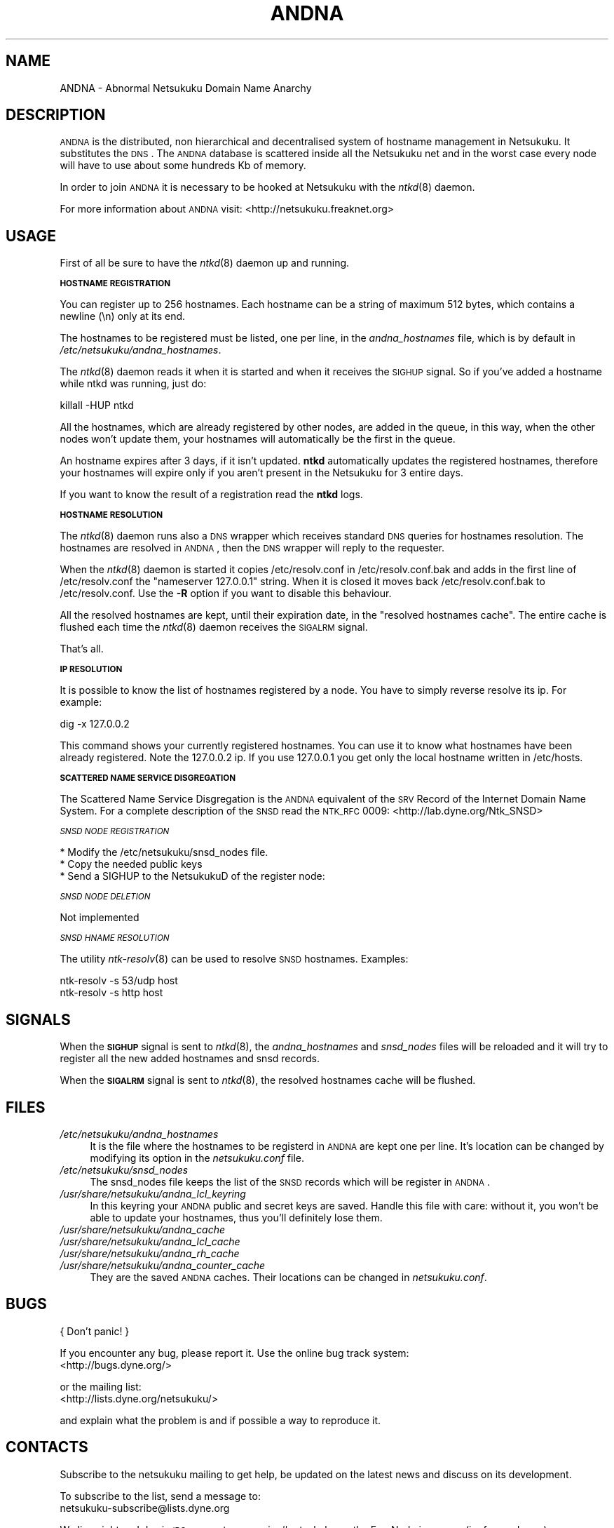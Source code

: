 .\" Automatically generated by Pod::Man v1.37, Pod::Parser v1.14
.\"
.\" Standard preamble:
.\" ========================================================================
.de Sh \" Subsection heading
.br
.if t .Sp
.ne 5
.PP
\fB\\$1\fR
.PP
..
.de Sp \" Vertical space (when we can't use .PP)
.if t .sp .5v
.if n .sp
..
.de Vb \" Begin verbatim text
.ft CW
.nf
.ne \\$1
..
.de Ve \" End verbatim text
.ft R
.fi
..
.\" Set up some character translations and predefined strings.  \*(-- will
.\" give an unbreakable dash, \*(PI will give pi, \*(L" will give a left
.\" double quote, and \*(R" will give a right double quote.  | will give a
.\" real vertical bar.  \*(C+ will give a nicer C++.  Capital omega is used to
.\" do unbreakable dashes and therefore won't be available.  \*(C` and \*(C'
.\" expand to `' in nroff, nothing in troff, for use with C<>.
.tr \(*W-|\(bv\*(Tr
.ds C+ C\v'-.1v'\h'-1p'\s-2+\h'-1p'+\s0\v'.1v'\h'-1p'
.ie n \{\
.    ds -- \(*W-
.    ds PI pi
.    if (\n(.H=4u)&(1m=24u) .ds -- \(*W\h'-12u'\(*W\h'-12u'-\" diablo 10 pitch
.    if (\n(.H=4u)&(1m=20u) .ds -- \(*W\h'-12u'\(*W\h'-8u'-\"  diablo 12 pitch
.    ds L" ""
.    ds R" ""
.    ds C` ""
.    ds C' ""
'br\}
.el\{\
.    ds -- \|\(em\|
.    ds PI \(*p
.    ds L" ``
.    ds R" ''
'br\}
.\"
.\" If the F register is turned on, we'll generate index entries on stderr for
.\" titles (.TH), headers (.SH), subsections (.Sh), items (.Ip), and index
.\" entries marked with X<> in POD.  Of course, you'll have to process the
.\" output yourself in some meaningful fashion.
.if \nF \{\
.    de IX
.    tm Index:\\$1\t\\n%\t"\\$2"
..
.    nr % 0
.    rr F
.\}
.\"
.\" For nroff, turn off justification.  Always turn off hyphenation; it makes
.\" way too many mistakes in technical documents.
.hy 0
.if n .na
.\"
.\" Accent mark definitions (@(#)ms.acc 1.5 88/02/08 SMI; from UCB 4.2).
.\" Fear.  Run.  Save yourself.  No user-serviceable parts.
.    \" fudge factors for nroff and troff
.if n \{\
.    ds #H 0
.    ds #V .8m
.    ds #F .3m
.    ds #[ \f1
.    ds #] \fP
.\}
.if t \{\
.    ds #H ((1u-(\\\\n(.fu%2u))*.13m)
.    ds #V .6m
.    ds #F 0
.    ds #[ \&
.    ds #] \&
.\}
.    \" simple accents for nroff and troff
.if n \{\
.    ds ' \&
.    ds ` \&
.    ds ^ \&
.    ds , \&
.    ds ~ ~
.    ds /
.\}
.if t \{\
.    ds ' \\k:\h'-(\\n(.wu*8/10-\*(#H)'\'\h"|\\n:u"
.    ds ` \\k:\h'-(\\n(.wu*8/10-\*(#H)'\`\h'|\\n:u'
.    ds ^ \\k:\h'-(\\n(.wu*10/11-\*(#H)'^\h'|\\n:u'
.    ds , \\k:\h'-(\\n(.wu*8/10)',\h'|\\n:u'
.    ds ~ \\k:\h'-(\\n(.wu-\*(#H-.1m)'~\h'|\\n:u'
.    ds / \\k:\h'-(\\n(.wu*8/10-\*(#H)'\z\(sl\h'|\\n:u'
.\}
.    \" troff and (daisy-wheel) nroff accents
.ds : \\k:\h'-(\\n(.wu*8/10-\*(#H+.1m+\*(#F)'\v'-\*(#V'\z.\h'.2m+\*(#F'.\h'|\\n:u'\v'\*(#V'
.ds 8 \h'\*(#H'\(*b\h'-\*(#H'
.ds o \\k:\h'-(\\n(.wu+\w'\(de'u-\*(#H)/2u'\v'-.3n'\*(#[\z\(de\v'.3n'\h'|\\n:u'\*(#]
.ds d- \h'\*(#H'\(pd\h'-\w'~'u'\v'-.25m'\f2\(hy\fP\v'.25m'\h'-\*(#H'
.ds D- D\\k:\h'-\w'D'u'\v'-.11m'\z\(hy\v'.11m'\h'|\\n:u'
.ds th \*(#[\v'.3m'\s+1I\s-1\v'-.3m'\h'-(\w'I'u*2/3)'\s-1o\s+1\*(#]
.ds Th \*(#[\s+2I\s-2\h'-\w'I'u*3/5'\v'-.3m'o\v'.3m'\*(#]
.ds ae a\h'-(\w'a'u*4/10)'e
.ds Ae A\h'-(\w'A'u*4/10)'E
.    \" corrections for vroff
.if v .ds ~ \\k:\h'-(\\n(.wu*9/10-\*(#H)'\s-2\u~\d\s+2\h'|\\n:u'
.if v .ds ^ \\k:\h'-(\\n(.wu*10/11-\*(#H)'\v'-.4m'^\v'.4m'\h'|\\n:u'
.    \" for low resolution devices (crt and lpr)
.if \n(.H>23 .if \n(.V>19 \
\{\
.    ds : e
.    ds 8 ss
.    ds o a
.    ds d- d\h'-1'\(ga
.    ds D- D\h'-1'\(hy
.    ds th \o'bp'
.    ds Th \o'LP'
.    ds ae ae
.    ds Ae AE
.\}
.rm #[ #] #H #V #F C
.\" ========================================================================
.\"
.IX Title "ANDNA 8"
.TH ANDNA 8 "2006-06-14" "NetsukukuD 0.0.9b (debug)" ""
.SH "NAME"
ANDNA \- Abnormal Netsukuku Domain Name Anarchy
.SH "DESCRIPTION"
.IX Header "DESCRIPTION"
\&\s-1ANDNA\s0 is the distributed, non hierarchical and decentralised system of hostname
management in Netsukuku. It substitutes the \s-1DNS\s0.
The \s-1ANDNA\s0 database is scattered inside all the Netsukuku net and in the worst 
case every node will have to use about some hundreds Kb of memory.
.PP
In order to join \s-1ANDNA\s0 it is necessary to be hooked at Netsukuku with the
\&\fIntkd\fR\|(8) daemon.
.PP
For more information about \s-1ANDNA\s0 visit:
<http://netsukuku.freaknet.org>
.SH "USAGE"
.IX Header "USAGE"
First of all be sure to have the \fIntkd\fR\|(8) daemon up and running.
.Sh "\s-1HOSTNAME\s0 \s-1REGISTRATION\s0"
.IX Subsection "HOSTNAME REGISTRATION"
You can register up to 256 hostnames. Each hostname can be a string of maximum
512 bytes, which contains a newline (\en) only at its end.
.PP
The hostnames to be registered must be listed, one per line, in the
\&\fIandna_hostnames\fR file, which is by default in
\&\fI/etc/netsukuku/andna_hostnames\fR.
.PP
The \fIntkd\fR\|(8) daemon reads it when it is started and when it receives the
\&\s-1SIGHUP\s0 signal. So if you've added a hostname while ntkd was running,
just do: 
.PP
.Vb 1
\&        killall -HUP ntkd
.Ve
.PP
All the hostnames, which are already registered by other nodes, are
added in the queue, in this way, when the other nodes won't update them, your
hostnames will automatically be the first in the queue.
.PP
An hostname expires after 3 days, if it isn't updated. \fBntkd\fR
automatically updates the registered hostnames, therefore your hostnames will
expire only if you aren't present in the Netsukuku for 3 entire days.
.PP
If you want to know the result of a registration read the \fBntkd\fR
logs.
.Sh "\s-1HOSTNAME\s0 \s-1RESOLUTION\s0"
.IX Subsection "HOSTNAME RESOLUTION"
The \fIntkd\fR\|(8) daemon runs also a \s-1DNS\s0 wrapper which receives standard \s-1DNS\s0
queries for hostnames resolution. The hostnames are resolved in \s-1ANDNA\s0, then the
\&\s-1DNS\s0 wrapper will reply to the requester.
.PP
When the \fIntkd\fR\|(8) daemon is started it copies /etc/resolv.conf in
/etc/resolv.conf.bak and adds in the first line of /etc/resolv.conf the
\&\*(L"nameserver 127.0.0.1\*(R" string. When it is closed it moves back
/etc/resolv.conf.bak to /etc/resolv.conf. Use the \fB\-R\fR option if you want to
disable this behaviour.
.PP
All the resolved hostnames are kept, until their expiration date, in the
\&\f(CW\*(C`resolved hostnames cache\*(C'\fR. The entire cache is flushed each time the
\&\fIntkd\fR\|(8) daemon receives the \s-1SIGALRM\s0 signal.
.PP
That's all.
.Sh "\s-1IP\s0 \s-1RESOLUTION\s0"
.IX Subsection "IP RESOLUTION"
It is possible to know the list of hostnames registered by a node. You have to
simply reverse resolve its ip. For example:
.PP
.Vb 1
\&        dig -x 127.0.0.2
.Ve
.PP
This command shows your currently registered hostnames. You can use it to know
what hostnames have been already registered. Note the 127.0.0.2 ip. If you use
127.0.0.1 you get only the local hostname written in /etc/hosts.
.Sh "\s-1SCATTERED\s0 \s-1NAME\s0 \s-1SERVICE\s0 \s-1DISGREGATION\s0"
.IX Subsection "SCATTERED NAME SERVICE DISGREGATION"
The Scattered Name Service Disgregation is the \s-1ANDNA\s0 equivalent of the
\&\s-1SRV\s0 Record of the Internet Domain Name System.
For a complete description of the \s-1SNSD\s0 read the \s-1NTK_RFC\s0 0009:
<http://lab.dyne.org/Ntk_SNSD>
.PP
\fI\s-1SNSD\s0 \s-1NODE\s0 \s-1REGISTRATION\s0\fR
.IX Subsection "SNSD NODE REGISTRATION"
.PP
.Vb 3
\& * Modify the /etc/netsukuku/snsd_nodes file.
\& * Copy the needed public keys
\& * Send a SIGHUP to the NetsukukuD of the register node:
.Ve
.PP
\fI\s-1SNSD\s0 \s-1NODE\s0 \s-1DELETION\s0\fR
.IX Subsection "SNSD NODE DELETION"
.PP
Not implemented
.PP
\fI\s-1SNSD\s0 \s-1HNAME\s0 \s-1RESOLUTION\s0\fR
.IX Subsection "SNSD HNAME RESOLUTION"
.PP
The utility \fIntk\-resolv\fR\|(8) can be used to resolve \s-1SNSD\s0 hostnames. Examples:
.PP
.Vb 2
\&        ntk-resolv -s 53/udp host
\&        ntk-resolv -s http host
.Ve
.SH "SIGNALS"
.IX Header "SIGNALS"
When the \fB\s-1SIGHUP\s0\fR signal is sent to \fIntkd\fR\|(8), the \fIandna_hostnames\fR and
\&\fIsnsd_nodes\fR files will be reloaded and it will try to register all the new
added hostnames and snsd records.
.PP
When the \fB\s-1SIGALRM\s0\fR signal is sent to \fIntkd\fR\|(8), the resolved hostnames
cache will be flushed.
.SH "FILES"
.IX Header "FILES"
.IP "\fI/etc/netsukuku/andna_hostnames\fR" 4
.IX Item "/etc/netsukuku/andna_hostnames"
It is the file where the hostnames to be registerd in \s-1ANDNA\s0 are kept one per
line. It's location can be changed by modifying its option in the
\&\fInetsukuku.conf\fR file.
.IP "\fI/etc/netsukuku/snsd_nodes\fR" 4
.IX Item "/etc/netsukuku/snsd_nodes"
The snsd_nodes file keeps the list of the \s-1SNSD\s0 records which will be register
in \s-1ANDNA\s0.
.IP "\fI/usr/share/netsukuku/andna_lcl_keyring\fR" 4
.IX Item "/usr/share/netsukuku/andna_lcl_keyring"
In this keyring your \s-1ANDNA\s0 public and secret keys are saved. Handle this file
with care: without it, you won't be able to update your hostnames, thus 
you'll definitely lose them.
.IP "\fI/usr/share/netsukuku/andna_cache\fR" 4
.IX Item "/usr/share/netsukuku/andna_cache"
.PD 0
.IP "\fI/usr/share/netsukuku/andna_lcl_cache\fR" 4
.IX Item "/usr/share/netsukuku/andna_lcl_cache"
.IP "\fI/usr/share/netsukuku/andna_rh_cache\fR" 4
.IX Item "/usr/share/netsukuku/andna_rh_cache"
.IP "\fI/usr/share/netsukuku/andna_counter_cache\fR" 4
.IX Item "/usr/share/netsukuku/andna_counter_cache"
.PD
They are the saved \s-1ANDNA\s0 caches.  Their locations can be 
changed in \fInetsukuku.conf\fR.
.SH "BUGS"
.IX Header "BUGS"
{ Don't panic! }
.PP
If you encounter any bug, please report it.
Use the online bug track system: 
    <http://bugs.dyne.org/> 
.PP
or the mailing list:
    <http://lists.dyne.org/netsukuku/>
.PP
and explain what the problem is and if possible a way to reproduce it.
.SH "CONTACTS"
.IX Header "CONTACTS"
Subscribe to the netsukuku mailing to get help, be updated on the latest news
and discuss on its development.
.PP
To subscribe to the list, send a message to:
    netsukuku\-subscribe@lists.dyne.org
.PP
We live night and day in \s-1IRC\s0, come to see us in:
#netsukuku 
on the FreeNode irc server (irc.freenode.org).
.SH "AUTHORS"
.IX Header "AUTHORS"
Main authors and maintainers:
.PP
Andrea Lo Pumo aka AlpT <alpt@freaknet.org>
.PP
Main contributors:
.PP
Andrea Leofreddi <andrea.leofreddi@gmail.com>, Katolaz <katolaz@freaknet.org>,
Federico Tomassini <effetom@gmail.com>
.PP
For a complete list read the \s-1AUTHORS\s0 file or visit:
    <http://netsukuku.freaknet.org/?p=Contacts>
.SH "SEE ALSO"
.IX Header "SEE ALSO"
For more information about Netsukuku visit:
    <http://netsukuku.freaknet.org>
.PP
\&\fIntkd\fR\|(8), \fIntk\-wifi\fR\|(8), \fIiproute2\fR\|(8), \fIroute\fR\|(8)
